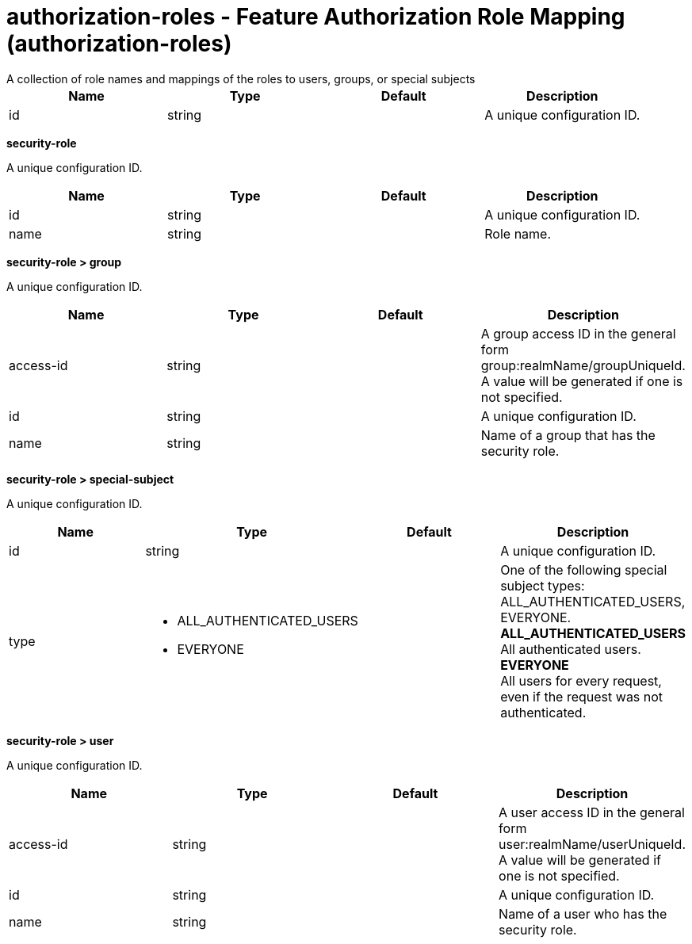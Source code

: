 = authorization-roles - Feature Authorization Role Mapping (authorization-roles)
:nofooter:
A collection of role names and mappings of the roles to users, groups, or special subjects

[cols="a,a,a,a",width="100%"]
|===
|Name|Type|Default|Description

|id

|string

|

|A unique configuration ID.
|===
[#security-role]*security-role*

A unique configuration ID.


[cols="a,a,a,a",width="100%"]
|===
|Name|Type|Default|Description

|id

|string

|

|A unique configuration ID.

|name

|string

|

|Role name.
|===
[#security-role/group]*security-role > group*

A unique configuration ID.


[cols="a,a,a,a",width="100%"]
|===
|Name|Type|Default|Description

|access-id

|string

|

|A group access ID in the general form group:realmName/groupUniqueId. A value will be generated if one is not specified.

|id

|string

|

|A unique configuration ID.

|name

|string

|

|Name of a group that has the security role.
|===
[#security-role/special-subject]*security-role > special-subject*

A unique configuration ID.


[cols="a,a,a,a",width="100%"]
|===
|Name|Type|Default|Description

|id

|string

|

|A unique configuration ID.

|type

|* ALL_AUTHENTICATED_USERS
* EVERYONE


|

|One of the following special subject types: ALL_AUTHENTICATED_USERS, EVERYONE. +
*ALL_AUTHENTICATED_USERS* +
  All authenticated users. +
*EVERYONE* +
  All users for every request, even if the request was not authenticated.
|===
[#security-role/user]*security-role > user*

A unique configuration ID.


[cols="a,a,a,a",width="100%"]
|===
|Name|Type|Default|Description

|access-id

|string

|

|A user access ID in the general form user:realmName/userUniqueId. A value will be generated if one is not specified.

|id

|string

|

|A unique configuration ID.

|name

|string

|

|Name of a user who has the security role.
|===
